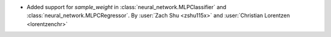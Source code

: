 - Added support for `sample_weight` in :class:`neural_network.MLPClassifier` and
  :class:`neural_network.MLPCRegressor`.
  By :user:`Zach Shu <zshu115x>` and :user:`Christian Lorentzen <lorentzenchr>`
